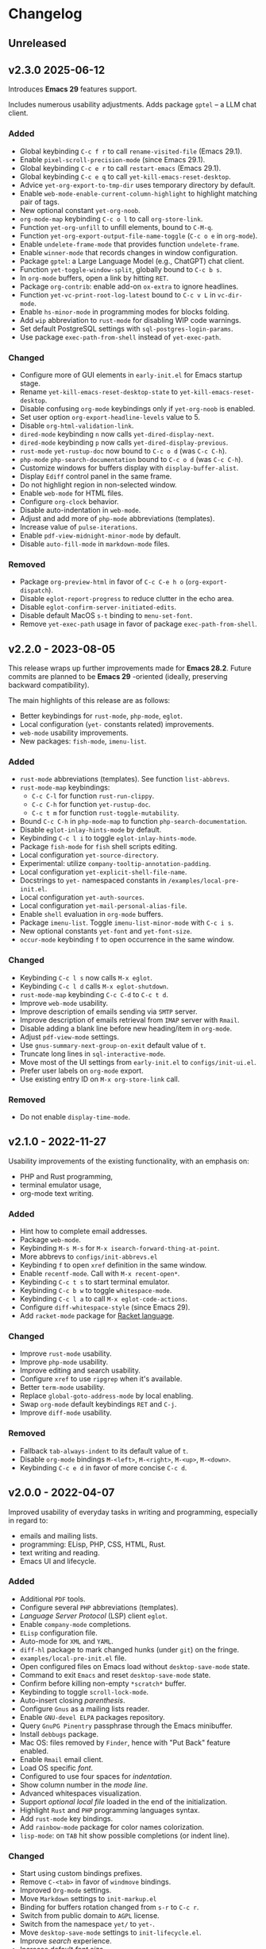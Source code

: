 * Changelog

** Unreleased

** v2.3.0 2025-06-12

Introduces *Emacs 29* features support.

Includes numerous usability adjustments.
Adds package =gptel= -- a LLM chat client.

*** Added
- Global keybinding =C-c f r= to call ~rename-visited-file~ (Emacs 29.1).
- Enable =pixel-scroll-precision-mode= (since Emacs 29.1).
- Global keybinding =C-c e r= to call ~restart-emacs~ (Emacs 29.1).
- Global keybinding =C-c e q= to call ~yet-kill-emacs-reset-desktop~.
- Advice ~yet-org-export-to-tmp-dir~ uses temporary directory by default.
- Enable =web-mode-enable-current-column-highlight= to highlight matching pair
  of tags.
- New optional constant ~yet-org-noob~.
- =org-mode-map= keybinding =C-c o l= to call =org-store-link=.
- Function ~yet-org-unfill~ to unfill elements, bound to =C-M-q=.
- Function ~yet-org-export-output-file-name-toggle~ (=C-c o e= in =org-mode=).
- Enable =undelete-frame-mode= that provides function ~undelete-frame~.
- Enable =winner-mode= that records changes in window configuration.
- Package =gptel=: a Large Language Model (e.g., ChatGPT) chat client.
- Function ~yet-toggle-window-split~, globally bound to =C-c b s=.
- In =org-mode= buffers, open a link by hitting =RET=.
- Package =org-contrib=: enable add-on =ox-extra= to ignore headlines.
- Function ~yet-vc-print-root-log-latest~ bound to =C-c v L= in =vc-dir-mode=.
- Enable =hs-minor-mode= in programming modes for blocks folding.
- Add ~wip~ abbreviation to =rust-mode= for disabling WIP code warnings.
- Set default PostgreSQL settings with =sql-postgres-login-params=.
- Use package =exec-path-from-shell= instead of ~yet-exec-path~.

*** Changed
- Configure more of GUI elements in ~early-init.el~ for Emacs startup stage.
- Rename ~yet-kill-emacs-reset-desktop-state~ to ~yet-kill-emacs-reset-desktop~.
- Disable confusing =org-mode= keybindings only if ~yet-org-noob~ is enabled.
- Set user option =org-export-headline-levels= value to 5.
- Disable =org-html-validation-link=.
- =dired-mode= keybinding =n= now calls ~yet-dired-display-next~.
- =dired-mode= keybinding =p= now calls ~yet-dired-display-previous~.
- =rust-mode= ~yet-rustup-doc~ now bound to =C-c o d= (was =C-c C-h=).
- =php-mode= ~php-search-documentation~ bound to =C-c o d= (was =C-c C-h=).
- Customize windows for buffers display with ~display-buffer-alist~.
- Display =Ediff= control panel in the same frame.
- Do not highlight region in non-selected window.
- Enable =web-mode= for HTML files.
- Configure =org-clock= behavior.
- Disable auto-indentation in =web-mode=.
- Adjust and add more of =php-mode= abbreviations (templates).
- Increase value of ~pulse-iterations~.
- Enable =pdf-view-midnight-minor-mode= by default.
- Disable =auto-fill-mode= in =markdown-mode= files.

*** Removed
- Package =org-preview-html= in favor of =C-c C-e h o= (~org-export-dispatch~).
- Disable =eglot-report-progress= to reduce clutter in the echo area.
- Disable =eglot-confirm-server-initiated-edits=.
- Disable default MacOS =s-t= binding to =menu-set-font=.
- Remove ~yet-exec-path~ usage in favor of package =exec-path-from-shell=.


** v2.2.0 - 2023-08-05

This release wraps up further improvements made for *Emacs 28.2*. Future commits
are planned to be *Emacs 29* -oriented (ideally, preserving backward
compatibility).

The main highlights of this release are as follows:
- Better keybindings for =rust-mode=, =php-mode=, =eglot=.
- Local configuration (~yet-~ constants related) improvements.
- =web-mode= usability improvements.
- New packages: =fish-mode=, =imenu-list=.

*** Added
- =rust-mode= abbreviations (templates). See function ~list-abbrevs~.
- =rust-mode-map= keybindings:
  - =C-c C-l= for function ~rust-run-clippy~.
  - =C-c C-h= for function ~yet-rustup-doc~.
  - =C-c t m= for function ~rust-toggle-mutability~.
- Bound =C-c C-h= in =php-mode-map= to function ~php-search-documentation~.
- Disable =eglot-inlay-hints-mode= by default.
- Keybinding =C-c l i= to toggle =eglot-inlay-hints-mode=.
- Package =fish-mode= for ~fish~ shell scripts editing.
- Local configuration =yet-source-directory=.
- Experimental: utilize =company-tooltip-annotation-padding=.
- Local configuration =yet-explicit-shell-file-name=.
- Docstrings to ~yet-~ namespaced constants in ~/examples/local-pre-init.el~.
- Local configuration =yet-auth-sources=.
- Local configuration =yet-mail-personal-alias-file=.
- Enable ~shell~ evaluation in =org-mode= buffers.
- Package =imenu-list=. Toggle =imenu-list-minor-mode= with =C-c i s=.
- New optional constants ~yet-font~ and ~yet-font-size~.
- =occur-mode= keybinding =f= to open occurrence in the same window.

*** Changed
- Keybinding =C-c l s= now calls ~M-x eglot~.
- Keybinding =C-c l d= calls ~M-x eglot-shutdown~.
- =rust-mode-map= keybinding =C-c C-d= to =C-c t d=.
- Improve =web-mode= usability.
- Improve description of emails sending via =SMTP= server.
- Improve description of emails retrieval from =IMAP= server with =Rmail=.
- Disable adding a blank line before new heading/item in =org-mode=.
- Adjust =pdf-view-mode= settings.
- Use =gnus-summary-next-group-on-exit= default value of =t=.
- Truncate long lines in =sql-interactive-mode=.
- Move most of the UI settings from ~early-init.el~ to ~configs/init-ui.el~.
- Prefer user labels on =org-mode= export.
- Use existing entry ID on ~M-x org-store-link~ call.

*** Removed
- Do not enable =display-time-mode=.


** v2.1.0 - 2022-11-27

Usability improvements of the existing functionality, with an emphasis on:
- PHP and Rust programming,
- terminal emulator usage,
- org-mode text writing.

*** Added
- Hint how to complete email addresses.
- Package =web-mode=.
- Keybinding =M-s M-s= for ~M-x isearch-forward-thing-at-point~.
- More abbrevs to ~configs/init-abbrevs.el~
- Keybinding =f= to open =xref= definition in the same window.
- Enable =recentf-mode=. Call with ~M-x recent-open*~.
- Keybinding =C-c t s= to start terminal emulator.
- Keybinding =C-c b w= to toggle =whitespace-mode=.
- Keybinding =C-c l a= to call ~M-x eglot-code-actions~.
- Configure ~diff-whitespace-style~ (since Emacs 29).
- Add =racket-mode= package for [[https://racket-lang.org][Racket language]].

*** Changed
- Improve =rust-mode= usability.
- Improve =php-mode= usability.
- Improve editing and search usability.
- Configure =xref= to use =ripgrep= when it's available.
- Better =term-mode= usability.
- Replace =global-goto-address-mode= by local enabling.
- Swap =org-mode= default keybindings =RET= and =C-j=.
- Improve =diff-mode= usability.

*** Removed
- Fallback =tab-always-indent= to its default value of =t=.
- Disable =org-mode= bindings =M-<left>=, =M-<right>=, =M-<up>=, =M-<down>=.
- Keybinding =C-c e d= in favor of more concise =C-c d=.


** v2.0.0 - 2022-04-07

Improved usability of everyday tasks in writing and programming, especially in
regard to:
- emails and mailing lists.
- programming: ELisp, PHP, CSS, HTML, Rust.
- text writing and reading.
- Emacs UI and lifecycle.

*** Added
- Additional =PDF= tools.
- Configure several =PHP= abbreviations (templates).
- /Language Server Protocol/ (LSP) client =eglot=.
- Enable =company-mode= completions.
- =ELisp= configuration file.
- Auto-mode for =XML= and =YAML=.
- =diff-hl= package to mark changed hunks (under =git=) on the fringe.
- ~examples/local-pre-init.el~ file.
- Open configured files on Emacs load without =desktop-save-mode= state.
- Command to exit =Emacs= and reset =desktop-save-mode= state.
- Confirm before killing non-empty =*scratch*= buffer.
- Keybinding to toggle =scroll-lock-mode=.
- Auto-insert closing /parenthesis/.
- Configure =Gnus= as a mailing lists reader.
- Enable =GNU-devel ELPA= packages repository.
- Query =GnuPG Pinentry= passphrase through the Emacs minibuffer.
- Install =debbugs= package.
- Mac OS: files removed by =Finder=, hence with "Put Back" feature enabled.
- Enable =Rmail= email client.
- Load OS specific /font/.
- Configured to use four spaces for /indentation/.
- Show column number in the /mode line/.
- Advanced whitespaces visualization.
- Support /optional local file/ loaded in the end of the initialization.
- Highlight =Rust= and =PHP= programming languages syntax.
- Add =rust-mode= key bindings.
- Add =rainbow-mode= package for color names colorization.
- =lisp-mode=: on =TAB= hit show possible completions (or indent line).

*** Changed
- Start using custom bindings prefixes.
- Remove =C-<tab>= in favor of =windmove= bindings.
- Improved =Org-mode= settings.
- Move =Markdown= settings to =init-markup.el=
- Binding for buffers rotation changed from =s-r= to =C-c r=.
- Switch from public domain to =AGPL= license.
- Switch from the namespace =yet/= to =yet-=.
- Move =desktop-save-mode= settings to ~init-lifecycle.el~.
- Improve /search/ experience.
- Increase default /font size/.
- Disable beginner-friendly /scrolling/ settings.
- /Frames/ default width slightly balanced.
- Use package =exec-path-from-shell= to load user's shell environment variables.
- =markdown-mode=: use ~multimarkdown~ parser (if available).
- Rename ~private-init.el~ to ~local-pre-init.el~ to reflect order of loading.
- Improve =minibuffer= usability.
- Improve =misterioso-theme= colors for better usability.

*** Removed
- Dependency on =exec-path-from-shell= package.
- Dependency on =osx-trash= package.
- Example configuration of =mu4e= email client.

*** Fixed
- Minor modes enabling.


** v1.0.0 - 2021-02-21

Configuration improved for text manipulation tasks.

Compatible with Emacs 27.

Tested on Mac OS X only, so may need minor changes on other OSes.
(Known issue: early-init.el sets Mac OS specific font).

*** Added
- Script to auto-install required packages.
- More documentation and comments.
- private-init.el support.
- Improved integration with Mac OS X:
  - Fixed deletion of files to Trash.
  - Added functions/key binding to open Finder.
- Markdown-mode.
- Better Org-mode preview.
- Editing convenience tools.
- Spell checking support.
  - On request and on-the-fly spell checking.
  - Command to facilitate Grammarly website opening.
- Example basic configurations of different mail clients.
- Command to rotate windows buffers of an active frame.
- Enable built-in minibuffer completion (ido-mode, fido-mode).
- Enable a better built-in package to manage open buffers: ibuffer.

*** Changed
- Split configuration into separate files.
- By default use theme 'misterioso, instead of 'tango-dark.
- Use ratio to set frames size, instead of pixels.

*** Removed
- Emacs 26 compatibility.
- Line by line scrolling.
- Racket files syntax auto-highlighting.

*** Fixed
- Improved Mac OS Dictionary integration.


** bare-bones - 2020-10-14

Basic configuration written while reading Emacs 26 manual.

*** Main features
- Improved interface.
- Configured auto-backups and auto-saving.
- Configured to auto-save Emacs sessions.
- Configured to auto-revert (keep up-to-date) files and buffers.
- Minibuffer minor improvements.
- Line by line scrolling (easier for a newbie).
- Added function/hot keys to open Mac Dictionary for a word.
- Enabled syntax highlighting for Racket files.


